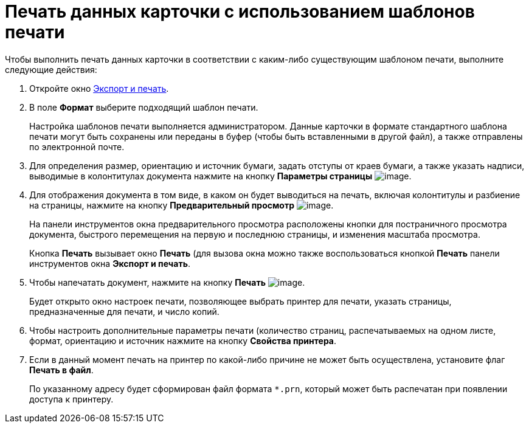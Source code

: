 = Печать данных карточки с использованием шаблонов печати

Чтобы выполнить печать данных карточки в соответствии с каким-либо существующим шаблоном печати, выполните следующие действия:

. Откройте окно xref:Card_export_and_print.adoc[Экспорт и печать].
. В поле *Формат* выберите подходящий шаблон печати.
+
Настройка шаблонов печати выполняется администратором. Данные карточки в формате стандартного шаблона печати могут быть сохранены или переданы в буфер (чтобы быть вставленными в другой файл), а также отправлены по электронной почте.
. Для определения размер, ориентацию и источник бумаги, задать отступы от краев бумаги, а также указать надписи, выводимые в колонтитулах документа нажмите на кнопку *Параметры страницы* image:buttons/card_page_params.png[image].
. Для отображения документа в том виде, в каком он будет выводиться на печать, включая колонтитулы и разбиение на страницы, нажмите на кнопку *Предварительный просмотр* image:buttons/card_preview.png[image].
+
На панели инструментов окна предварительного просмотра расположены кнопки для постраничного просмотра документа, быстрого перемещения на первую и последнюю страницы, и изменения масштаба просмотра.
+
Кнопка *Печать* вызывает окно *Печать* (для вызова окна можно также воспользоваться кнопкой *Печать* панели инструментов окна *Экспорт и печать*.
. Чтобы напечатать документ, нажмите на кнопку *Печать* image:buttons/card_print.png[image].
+
Будет открыто окно настроек печати, позволяющее выбрать принтер для печати, указать страницы, предназначенные для печати, и число копий.
. Чтобы настроить дополнительные параметры печати (количество страниц, распечатываемых на одном листе, формат, ориентацию и источник нажмите на кнопку *Свойства принтера*.
. Если в данный момент печать на принтер по какой-либо причине не может быть осуществлена, установите флаг *Печать в файл*.
+
По указанному адресу будет сформирован файл формата `*.prn`, который может быть распечатан при появлении доступа к принтеру.
